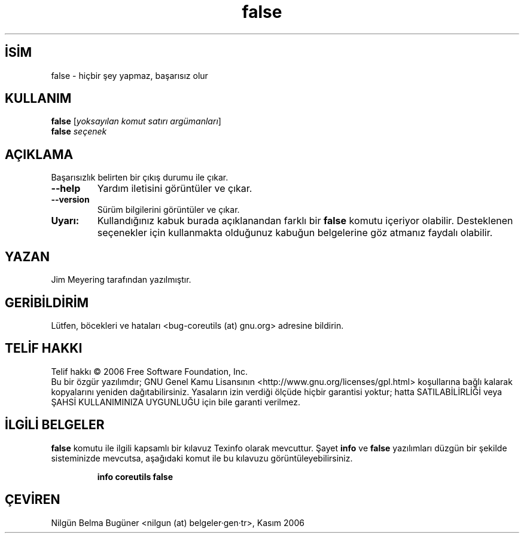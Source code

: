 .\" http://belgeler.org \N'45' 2006\N'45'11\N'45'26T10:18:27+02:00   
.TH "false" 1 "Kasım 2006" "coreutils 6.5" "Kullanıcı Komutları"
.nh   
.SH İSİM
false \N'45' hiçbir şey yapmaz, başarısız olur   
.SH KULLANIM 
.nf
\fBfalse\fR [\fIyoksayılan komut satırı argümanları\fR]
\fBfalse\fR \fIseçenek\fR
.fi
      
.SH AÇIKLAMA
Başarısızlık belirten bir çıkış durumu ile çıkar.     
.br
.ns
.TP 
\fB\N'45'\N'45'help\fR
Yardım iletisini görüntüler ve çıkar.         

.TP 
\fB\N'45'\N'45'version\fR
Sürüm bilgilerini görüntüler ve çıkar.         

.PP      

.br
.ns
.TP 
\fBUyarı:\fR
Kullandığınız kabuk burada açıklanandan farklı bir \fBfalse\fR komutu içeriyor olabilir. Desteklenen seçenekler için kullanmakta olduğunuz kabuğun belgelerine göz atmanız faydalı olabilir.     

.PP
   
.SH YAZAN    
Jim Meyering tarafından yazılmıştır.
   
.SH GERİBİLDİRİM     
Lütfen, böcekleri ve hataları <bug\N'45'coreutils (at) gnu.org> adresine bildirin.
   
.SH TELİF HAKKI     
Telif hakkı © 2006 Free Software Foundation, Inc.
.br
Bu bir özgür yazılımdır; GNU Genel Kamu Lisansının <http://www.gnu.org/licenses/gpl.html> koşullarına bağlı kalarak kopyalarını yeniden dağıtabilirsiniz. Yasaların izin verdiği ölçüde hiçbir garantisi yoktur; hatta SATILABİLİRLİĞİ veya ŞAHSİ KULLANIMINIZA UYGUNLUĞU için bile garanti verilmez.     
   
.SH İLGİLİ BELGELER
\fBfalse\fR komutu ile ilgili kapsamlı bir kılavuz Texinfo olarak mevcuttur. Şayet \fBinfo\fR ve \fBfalse\fR yazılımları düzgün bir şekilde sisteminizde mevcutsa, aşağıdaki komut ile bu kılavuzu görüntüleyebilirsiniz.     

.IP 

\fBinfo coreutils false\fR

.PP
   
.SH ÇEVİREN     
Nilgün Belma Bugüner <nilgun (at) belgeler·gen·tr>, Kasım 2006
    
  
